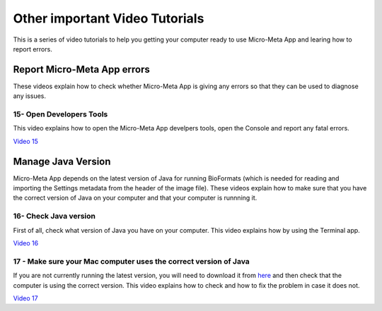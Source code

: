 *******************************
Other important Video Tutorials
*******************************
This is a series of video tutorials to help you getting your computer ready to use Micro-Meta App and learing how to report errors.

Report Micro-Meta App errors
============================
These videos explain how to check whether Micro-Meta App is giving any errors so that they can be used to diagnose any issues.

15- Open Developers Tools
-------------------------
This video explains how to open the Micro-Meta App develpers tools, open the Console and report any fatal errors.

`Video 15 <https://vimeo.com/536023475>`_


Manage Java Version
===================
Micro-Meta App depends on the latest version of Java for running BioFormats (which is needed for reading and importing the Settings metadata from the header of the image file). These videos explain how to make sure that you have the correct version of Java on your computer and that your computer is runnning it.

16- Check Java version
----------------------
First of all, check what version of Java you have on your computer. This video explains how by using the Terminal app.

`Video 16 <https://vimeo.com/536028713>`_

17 - Make sure your Mac computer uses the correct version of Java
-----------------------------------------------------------------
If you are not currently running the latest version, you will need to download it from `here <https://www.oracle.com/java/technologies/javase/javase8u211-later-archive-downloads.html#license-lightbox>`_ and then check that the computer is using the correct version. This video explains how to check and how to fix the problem in case it does not.

`Video 17 <https://vimeo.com/536042092>`_

